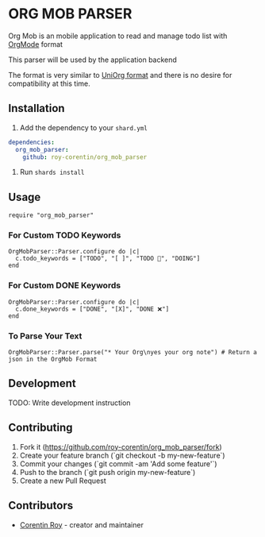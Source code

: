 * ORG MOB PARSER

Org Mob is an mobile application to read and manage todo list with [[https://orgmode.org/][OrgMode]] format

This parser will be used by the application backend

The format is very similar to [[https://github.com/rasendubi/uniorg][UniOrg format]] and there is no desire for compatibility at this time.

** Installation
1. Add the dependency to your =shard.yml=

#+begin_src yaml
dependencies:
  org_mob_parser:
    github: roy-corentin/org_mob_parser
#+end_src

2. Run =shards install=

** Usage

#+begin_src crystal
require "org_mob_parser"
#+end_src

*** For Custom TODO Keywords
#+begin_src crystal
OrgMobParser::Parser.configure do |c|
  c.todo_keywords = ["TODO", "[ ]", "TODO 🚩", "DOING"]
end
#+end_src

*** For Custom DONE Keywords
#+begin_src crystal
OrgMobParser::Parser.configure do |c|
  c.done_keywords = ["DONE", "[X]", "DONE ❌"]
end
#+end_src

*** To Parse Your Text
#+begin_src crystal
OrgMobParser::Parser.parse("* Your Org\nyes your org note") # Return a json in the OrgMob Format
#+end_src

** Development

TODO: Write development instruction

** Contributing

1. Fork it (<https://github.com/roy-corentin/org_mob_parser/fork>)
2. Create your feature branch (`git checkout -b my-new-feature`)
3. Commit your changes (`git commit -am 'Add some feature'`)
4. Push to the branch (`git push origin my-new-feature`)
5. Create a new Pull Request

** Contributors

- [[https://github.com/roy-corentin][Corentin Roy]] - creator and maintainer

